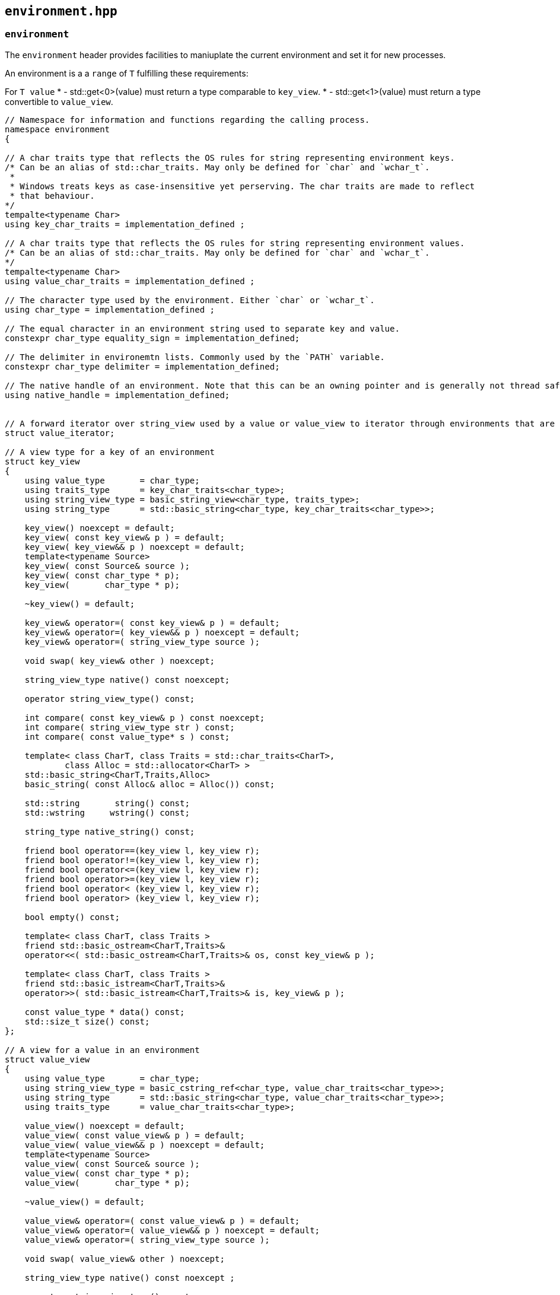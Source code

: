 == `environment.hpp`
[#environment]

=== `environment`

The `environment` header provides facilities to maniuplate the current environment and set it for new processes.


An environment is a a `range` of `T` fulfilling these requirements:

For `T value`
  *  - std::get<0>(value) must return a type comparable to `key_view`.
  *  - std::get<1>(value) must return a type convertible to `value_view`.

[source,cpp]
----

// Namespace for information and functions regarding the calling process.
namespace environment
{

// A char traits type that reflects the OS rules for string representing environment keys.
/* Can be an alias of std::char_traits. May only be defined for `char` and `wchar_t`.
 *
 * Windows treats keys as case-insensitive yet perserving. The char traits are made to reflect
 * that behaviour.
*/
tempalte<typename Char>
using key_char_traits = implementation_defined ;

// A char traits type that reflects the OS rules for string representing environment values.
/* Can be an alias of std::char_traits. May only be defined for `char` and `wchar_t`.
*/
tempalte<typename Char>
using value_char_traits = implementation_defined ;

// The character type used by the environment. Either `char` or `wchar_t`.
using char_type = implementation_defined ;

// The equal character in an environment string used to separate key and value.
constexpr char_type equality_sign = implementation_defined;

// The delimiter in environemtn lists. Commonly used by the `PATH` variable.
constexpr char_type delimiter = implementation_defined;

// The native handle of an environment. Note that this can be an owning pointer and is generally not thread safe.
using native_handle = implementation_defined;


// A forward iterator over string_view used by a value or value_view to iterator through environments that are lists.
struct value_iterator;

// A view type for a key of an environment
struct key_view
{
    using value_type       = char_type;
    using traits_type      = key_char_traits<char_type>;
    using string_view_type = basic_string_view<char_type, traits_type>;
    using string_type      = std::basic_string<char_type, key_char_traits<char_type>>;

    key_view() noexcept = default;
    key_view( const key_view& p ) = default;
    key_view( key_view&& p ) noexcept = default;
    template<typename Source>
    key_view( const Source& source );
    key_view( const char_type * p);
    key_view(       char_type * p);

    ~key_view() = default;

    key_view& operator=( const key_view& p ) = default;
    key_view& operator=( key_view&& p ) noexcept = default;
    key_view& operator=( string_view_type source );

    void swap( key_view& other ) noexcept;

    string_view_type native() const noexcept;

    operator string_view_type() const;

    int compare( const key_view& p ) const noexcept;
    int compare( string_view_type str ) const;
    int compare( const value_type* s ) const;

    template< class CharT, class Traits = std::char_traits<CharT>,
            class Alloc = std::allocator<CharT> >
    std::basic_string<CharT,Traits,Alloc>
    basic_string( const Alloc& alloc = Alloc()) const;

    std::string       string() const;
    std::wstring     wstring() const;

    string_type native_string() const;

    friend bool operator==(key_view l, key_view r);
    friend bool operator!=(key_view l, key_view r);
    friend bool operator<=(key_view l, key_view r);
    friend bool operator>=(key_view l, key_view r);
    friend bool operator< (key_view l, key_view r);
    friend bool operator> (key_view l, key_view r);

    bool empty() const;

    template< class CharT, class Traits >
    friend std::basic_ostream<CharT,Traits>&
    operator<<( std::basic_ostream<CharT,Traits>& os, const key_view& p );

    template< class CharT, class Traits >
    friend std::basic_istream<CharT,Traits>&
    operator>>( std::basic_istream<CharT,Traits>& is, key_view& p );

    const value_type * data() const;
    std::size_t size() const;
};

// A view for a value in an environment
struct value_view
{
    using value_type       = char_type;
    using string_view_type = basic_cstring_ref<char_type, value_char_traits<char_type>>;
    using string_type      = std::basic_string<char_type, value_char_traits<char_type>>;
    using traits_type      = value_char_traits<char_type>;

    value_view() noexcept = default;
    value_view( const value_view& p ) = default;
    value_view( value_view&& p ) noexcept = default;
    template<typename Source>
    value_view( const Source& source );
    value_view( const char_type * p);
    value_view(       char_type * p);

    ~value_view() = default;

    value_view& operator=( const value_view& p ) = default;
    value_view& operator=( value_view&& p ) noexcept = default;
    value_view& operator=( string_view_type source );

    void swap( value_view& other ) noexcept;

    string_view_type native() const noexcept ;

    operator string_view_type() const;
    operator typename string_view_type::string_view_type() const;

    int compare( const value_view& p ) const noexcept;
    int compare( string_view_type str ) const;
    int compare( const value_type* s )  const;

    template< class CharT, class Traits = std::char_traits<CharT>,
            class Alloc = std::allocator<CharT> >
    std::basic_string<CharT,Traits,Alloc>
    basic_string( const Alloc& alloc = Alloc() ) const;
    std::string string() const;
    std::wstring wstring() const;

    string_type native_string() const;
    bool empty() const;

    friend bool operator==(value_view l, value_view r);
    friend bool operator!=(value_view l, value_view r);
    friend bool operator<=(value_view l, value_view r);
    friend bool operator>=(value_view l, value_view r);
    friend bool operator< (value_view l, value_view r);
    friend bool operator> (value_view l, value_view r);


    template< class CharT, class Traits >
    friend std::basic_ostream<CharT,Traits>&
    operator<<( std::basic_ostream<CharT,Traits>& os, const value_view& p );

    template< class CharT, class Traits >
    friend std::basic_istream<CharT,Traits>&
    operator>>( std::basic_istream<CharT,Traits>& is, value_view& p );
    value_iterator begin() const;
    value_iterator   end() const;

    const char_type * c_str();
    const value_type * data() const;
    std::size_t size() const;
};

// A view for a key value pair in an environment
struct key_value_pair_view
{
  using value_type       = char_type;
  using string_type      = std::basic_string<char_type>;
  using string_view_type = basic_cstring_ref<char_type>;
  using traits_type      = std::char_traits<char_type>;

  key_value_pair_view() noexcept = default;
  key_value_pair_view( const key_value_pair_view& p ) = default;
  key_value_pair_view( key_value_pair_view&& p ) noexcept = default;
  template<typename Source,
           typename = typename std::enable_if<is_constructible<string_view_type, Source>::value>::type>
  key_value_pair_view( const Source& source );

  key_value_pair_view( const char_type * p);
  key_value_pair_view(       char_type * p);


  ~key_value_pair_view() = default;

  key_value_pair_view& operator=( const key_value_pair_view& p ) = default;
  key_value_pair_view& operator=( key_value_pair_view&& p ) noexcept = default;

  void swap( key_value_pair_view& other ) noexcept;

  string_view_type native() const noexcept;

  operator string_view_type() const;
  operator typename string_view_type::string_view_type() const;

  int compare( key_value_pair_view p ) const noexcept;
  int compare( const string_type& str ) const;
  int compare( string_view_type str ) const;
  int compare( const value_type* s ) const;

  template< class CharT, class Traits = std::char_traits<CharT>, class Alloc = std::allocator<CharT> >
  std::basic_string<CharT,Traits,Alloc>
  basic_string( const Alloc& alloc = Alloc()) const;
  std::string   string() const;
  std::wstring wstring() const;

  string_type native_string() const;

  bool empty() const;

  key_view key() const;
  value_view value() const;

  friend bool operator==(key_value_pair_view l, key_value_pair_view r);
  friend bool operator!=(key_value_pair_view l, key_value_pair_view r);
  friend bool operator<=(key_value_pair_view l, key_value_pair_view r);
  friend bool operator>=(key_value_pair_view l, key_value_pair_view r);
  friend bool operator< (key_value_pair_view l, key_value_pair_view r);
  friend bool operator> (key_value_pair_view l, key_value_pair_view r);


  template< class CharT, class Traits >
  friend std::basic_ostream<CharT,Traits>&
  operator<<( std::basic_ostream<CharT,Traits>& os, const key_value_pair_view& p );

  template< class CharT, class Traits >
  friend std::basic_istream<CharT,Traits>&
  operator>>( std::basic_istream<CharT,Traits>& is, key_value_pair_view& p );

  template<std::size_t Idx>
  inline auto get() const -> typename conditional<Idx == 0u, key_view,
                                                             value_view>::type;
  const value_type * c_str() const noexcept;
  const value_type * data() const;
  std::size_t size() const;

};

// Allow tuple-likg getters & structured bindings.
template<>   key_view key_value_pair_view::get<0u>() const;
template<> value_view key_value_pair_view::get<1u>() const;

// A class representing a key within an environment.
struct key
{
    using value_type       = char_type;
    using traits_type      = key_char_traits<char_type>;
    using string_type      = std::basic_string<char_type, traits_type>;
    using string_view_type = basic_string_view<char_type, traits_type>;

    key();
    key( const key& p ) = default;
    key( key&& p ) noexcept = default;
    key( const string_type& source );
    key( string_type&& source );
    key( const value_type * raw );
    key(       value_type * raw );

    explicit key(key_view kv);


    template< class Source >
    key( const Source& source);

    key(const typename conditional<is_same<value_type, char>::value, wchar_t, char>::type  * raw);

    template< class InputIt >
    key( InputIt first, InputIt last);

    ~key() = default;

    key& operator=( const key& p ) = default;
    key& operator=( key&& p );
    key& operator=( string_type&& source );

    template< class Source >
    key& operator=( const Source& source );

    key& assign( string_type&& source );

    template< class Source >
    key& assign( const Source& source );
    template< class InputIt >
    key& assign( InputIt first, InputIt last );

    void clear();

    void swap( key& other ) noexcept;

    const value_type* c_str() const noexcept;
    const string_type& native() const noexcept;
    string_view_type native_view() const noexcept;

    operator string_type() const;
    operator string_view_type() const;

    int compare( const key& p ) const noexcept;
    int compare( const string_type& str ) const;
    int compare( string_view_type str ) const;
    int compare( const value_type* s ) const;

    template< class CharT, class Traits = std::char_traits<CharT>,
        class Alloc = std::allocator<CharT> >
    std::basic_string<CharT,Traits,Alloc>
    basic_string( const Alloc& alloc = Alloc()) const;


    std::string string() const;
    std::wstring wstring() const;

    const string_type & native_string() const;
    bool empty() const;

    friend bool operator==(const key & l, const key & r);
    friend bool operator!=(const key & l, const key & r);
    friend bool operator<=(const key & l, const key & r);
    friend bool operator>=(const key & l, const key & r);
    friend bool operator< (const key & l, const key & r);
    friend bool operator> (const key & l, const key & r);

    template< class CharT, class Traits >
    friend std::basic_ostream<CharT,Traits>&
    operator<<( std::basic_ostream<CharT,Traits>& os, const key& p );

    template< class CharT, class Traits >
    friend std::basic_istream<CharT,Traits>&
    operator>>( std::basic_istream<CharT,Traits>& is, key& p );
    const value_type * data() const;
    std::size_t size() const;
};

bool operator==(const value_view &, const value_view);
bool operator!=(const value_view &, const value_view);
bool operator<=(const value_view &, const value_view);
bool operator< (const value_view &, const value_view);
bool operator> (const value_view &, const value_view);
bool operator>=(const value_view &, const value_view);


struct value
{
    using value_type       = char_type;
    using traits_type      = value_char_traits<char_type>;
    using string_type      = std::basic_string<char_type, traits_type>;
    using string_view_type = basic_cstring_ref<char_type, traits_type>;

    value();
    value( const value& p ) = default;

    value( const string_type& source );
    value( string_type&& source );
    value( const value_type * raw );
    value(       value_type * raw );

    explicit value(value_view kv);

    template< class Source >
    value( const Source& source );
    value(const typename conditional<is_same<value_type, char>::value, wchar_t, char>::type  * raw);

    template< class InputIt >
    value( InputIt first, InputIt last);

    ~value() = default;

    value& operator=( const value& p ) = default;
    value& operator=( value&& p );
    value& operator=( string_type&& source );
    template< class Source >
    value& operator=( const Source& source );

    value& assign( string_type&& source );
    template< class Source >
    value& assign( const Source& source );

    template< class InputIt >
    value& assign( InputIt first, InputIt last );

    void push_back(const value & sv);
    void clear() {value_.clear();}

    void swap( value& other ) noexcept;

    const value_type* c_str() const noexcept;
    const string_type& native() const noexcept;
    string_view_type native_view() const noexcept;

    operator string_type() const;
    operator string_view_type() const;
    operator typename string_view_type::string_view_type() const;

    int compare( const value& p ) const noexcept;
    int compare( const string_type& str ) const;
    int compare( string_view_type str ) const;
    int compare( const value_type* s ) const;

    template< class CharT, class Traits = std::char_traits<CharT>,
            class Alloc = std::allocator<CharT> >
    std::basic_string<CharT,Traits,Alloc>
    basic_string( const Alloc& alloc = Alloc()) const;

    std::string string() const;
    std::wstring wstring() const;


    const string_type & native_string() const;

    bool empty() const;

    friend bool operator==(const value & l, const value & r);
    friend bool operator!=(const value & l, const value & r);
    friend bool operator<=(const value & l, const value & r);
    friend bool operator>=(const value & l, const value & r);
    friend bool operator< (const value & l, const value & r);
    friend bool operator> (const value & l, const value & r);

    template< class CharT, class Traits >
    friend std::basic_ostream<CharT,Traits>&
    operator<<( std::basic_ostream<CharT,Traits>& os, const value& p );

    template< class CharT, class Traits >
    friend std::basic_istream<CharT,Traits>&
    operator>>( std::basic_istream<CharT,Traits>& is, value& p );

    value_iterator begin() const;
    value_iterator   end() const;
    const value_type * data() const;
    std::size_t size() const;
};


bool operator==(const value_view &, const value_view);
bool operator!=(const value_view &, const value_view);
bool operator<=(const value_view &, const value_view);
bool operator< (const value_view &, const value_view);
bool operator> (const value_view &, const value_view);
bool operator>=(const value_view &, const value_view);

struct key_value_pair
{
    using value_type       = char_type;
    using traits_type      = std::char_traits<char_type>;
    using string_type      = std::basic_string<char_type>;
    using string_view_type = basic_cstring_ref<char_type>;

    key_value_pair()l
    key_value_pair( const key_value_pair& p ) = default;
    key_value_pair( key_value_pair&& p ) noexcept = default;
    key_value_pair(key_view key, value_view value);

    key_value_pair(key_view key, std::initializer_list<basic_string_view<char_type>> values);
    key_value_pair( const string_type& source );
    key_value_pair( string_type&& source );
    key_value_pair( const value_type * raw );
    key_value_pair(       value_type * raw );

    explicit key_value_pair(key_value_pair_view kv) : value_(kv.c_str()) {}

    template< class Source >
    key_value_pair( const Source& source);

    template< typename Key,
              typename Value >
    key_value_pair(
         const std::pair<Key, Value> & kv);

    key_value_pair(const typename conditional<is_same<value_type, char>::value, wchar_t, char>::type  * raw);

    template< class InputIt , typename std::iterator_traits<InputIt>::iterator_category>
    key_value_pair( InputIt first, InputIt last );

    ~key_value_pair() = default;

    key_value_pair& operator=( const key_value_pair& p ) = default;
    key_value_pair& operator=( key_value_pair&& p );
    key_value_pair& operator=( string_type&& source );
    template< class Source >
    key_value_pair& operator=( const Source& source );

    key_value_pair& assign( string_type&& source );

    template< class Source >
    key_value_pair& assign( const Source& source );


    template< class InputIt >
    key_value_pair& assign( InputIt first, InputIt last );

    void clear();

    void swap( key_value_pair& other ) noexcept;

    const value_type* c_str() const noexcept;
    const string_type& native() const noexcept;
    string_view_type native_view() const noexcept;

    operator string_type() const;
    operator string_view_type() const;
    operator typename string_view_type::string_view_type() const;
    operator key_value_pair_view() const;

    int compare( const key_value_pair& p ) const noexcept;
    int compare( const string_type& str ) const;
    int compare( string_view_type str ) const;
    int compare( const value_type* s ) const;

    template< class CharT, class Traits = std::char_traits<CharT>, class Alloc = std::allocator<CharT> >
    std::basic_string<CharT,Traits,Alloc>
    basic_string( const Alloc& alloc = Alloc() ) const;
    std::string string() const       {return basic_string<char>();}
    std::wstring wstring() const     {return basic_string<wchar_t>();}

    const string_type & native_string() const;
    friend bool operator==(const key_value_pair & l, const key_value_pair & r);
    friend bool operator!=(const key_value_pair & l, const key_value_pair & r);
    friend bool operator<=(const key_value_pair & l, const key_value_pair & r);
    friend bool operator>=(const key_value_pair & l, const key_value_pair & r);
    friend bool operator< (const key_value_pair & l, const key_value_pair & r);
    friend bool operator> (const key_value_pair & l, const key_value_pair & r);

    bool empty() const;

    struct key_view key() const;
    struct value_view value() const;

    template< class CharT, class Traits >
    friend std::basic_ostream<CharT,Traits>&
    operator<<( std::basic_ostream<CharT,Traits>& os, const key_value_pair& p );

    template< class CharT, class Traits >
    friend std::basic_istream<CharT,Traits>&
    operator>>( std::basic_istream<CharT,Traits>& is, key_value_pair& p );

    const value_type * data() const;
    std::size_t size() const;

    template<std::size_t Idx>
    inline auto get() const -> typename conditional<Idx == 0u,environment::key_view, environment::value_view>::type;
};

bool operator==(const key_value_pair_view &, const key_value_pair_view);
bool operator!=(const key_value_pair_view &, const key_value_pair_view);
bool operator<=(const key_value_pair_view &, const key_value_pair_view);
bool operator< (const key_value_pair_view &, const key_value_pair_view);
bool operator> (const key_value_pair_view &, const key_value_pair_view);
bool operator>=(const key_value_pair_view &, const key_value_pair_view);


// Allow tuple-likg getters & structured bindings.
template<>
key_view key_value_pair::get<0u>() const;

template<>
value_view key_value_pair::get<1u>() const;

// A view object for the current environment of this process.
/*
 * The view might (windows) or might not (posix) be owning;
 * if it owns it will deallocate the on destruction, like a unique_ptr.
 *
 * Note that accessing the environment in this way is not thread-safe.
 *
 * @code
 *
 * void dump_my_env(current_view env = current())
 * {
 *    for (auto  & [k, v] : env)
 *        std::cout << k.string() << " = "  << v.string() << std::endl;
 * }
 *
 * @endcode
 *
 *
 */
struct current_view
{
    using native_handle_type = environment::native_handle_type;
    using value_type = key_value_pair_view;

    current_view() = default;
    current_view(current_view && nt) = default;

    native_handle_type  native_handle() { return handle_.get(); }

    struct iterator
    {
        using value_type        = key_value_pair_view;
        using difference_type   = int;
        using reference         = key_value_pair_view;
        using pointer           = key_value_pair_view;
        using iterator_category = std::forward_iterator_tag;

        iterator() = default;
        iterator(const iterator & ) = default;
        iterator(const native_iterator &native_handle) : iterator_(native_handle) {}

        iterator & operator++()
        {
            iterator_ = detail::next(iterator_);
            return *this;
        }

        iterator operator++(int)
        {
            auto last = *this;
            iterator_ = detail::next(iterator_);
            return last;
        }
        key_value_pair_view operator*() const
        {
            return detail::dereference(iterator_);
        }

        friend bool operator==(const iterator & l, const iterator & r) {return l.iterator_ == r.iterator_;}
        friend bool operator!=(const iterator & l, const iterator & r) {return l.iterator_ != r.iterator_;}

      private:
        environment::native_iterator iterator_;
    };

    iterator begin() const {return iterator(handle_.get());}
    iterator   end() const {return iterator(detail::find_end(handle_.get()));}

 private:

  std::unique_ptr<typename remove_pointer<native_handle_type>::type,
                    detail::native_handle_deleter> handle_{environment::detail::load_native_handle()};
};

// Obtain a handle to the current environment
inline current_view current() {return current_view();}

// Find the home folder in an environment-like type.
/*
 * @param env The environment to search. Defaults to the current environment of this process
 *
 * The environment type passed in must be a range with value T that fulfills the following requirements:
 *
 *  For `T value`
 *
 *  - std::get<0>(value) must return a type comparable to `key_view`.
 *  - std::get<1>(value) must return a type convertible to filesystem::path.
 *
 * @return A filesystem::path to the home directory or an empty path if it cannot be found.
 *
 */
template<typename Environment = current_view>
inline filesystem::path home(Environment && env = current());

// Find the executable `name` in an environment-like type.
template<typename Environment = current_view>
filesystem::path find_executable(BOOST_PROCESS_V2_NAMESPACE::filesystem::path name,
                                 Environment && env = current());

// Get an environment variable from the current process.
value get(const key & k, error_code & ec);
value get(const key & k);
value get(basic_cstring_ref<char_type, key_char_traits<char_type>> k, error_code & ec);
value get(basic_cstring_ref<char_type, key_char_traits<char_type>> k);
value get(const char_type * c, error_code & ec);
value get(const char_type * c);

// Set an environment variable for the current process.
void set(const key & k, value_view vw, error_code & ec);
void set(const key & k, value_view vw);
void set(basic_cstring_ref<char_type, key_char_traits<char_type>> k, value_view vw, error_code & ec);
void set(basic_cstring_ref<char_type, key_char_traits<char_type>> k, value_view vw);
void set(const char_type * k, value_view vw, error_code & ec);
void set(const char_type * k, value_view vw);
template<typename Char>
void set(const key & k, const Char * vw, error_code & ec);
template<typename Char>
void set(const key & k, const Char * vw);
template<typename Char>
void set(basic_cstring_ref<char_type, key_char_traits<char_type>> k, const Char * vw, error_code & ec);
template<typename Char>
void set(basic_cstring_ref<char_type, key_char_traits<char_type>> k, const Char * vw);
template<typename Char>
void set(const char_type * k, const Char * vw, error_code & ec);
template<typename Char>
void set(const char_type * k, const Char * vw);

//  Remove an environment variable from the current process.
void unset(const key & k, error_code & ec);
void unset(const key & k);
void unset(basic_cstring_ref<char_type, key_char_traits<char_type>> k, error_code & ec);
void unset(basic_cstring_ref<char_type, key_char_traits<char_type>> k);
void unset(const char_type * c, error_code & ec);
void unset(const char_type * c);

}
----


=== `process_environment`

In order to set the environment of a child process, `process_environment` can be used.



[source, cpp]
.This will set the environment in a subprocess:
----
process proc{executor, find_executable("printenv"), {"foo"}, process_environment{"foo=bar"}};
----

The environment initializer will persist it's state, so that it can
be used multiple times. Do however note the the Operating System is
allowed to modify the internal state.

[source,cpp]
----
auto exe = find_executable("printenv");
process_environment env = {"FOO=BAR", "BAR=FOO"};

process proc1(executor, exe, {"FOO"}, env);
process proc2(executor, exe, {"BAR"}, env);
----
